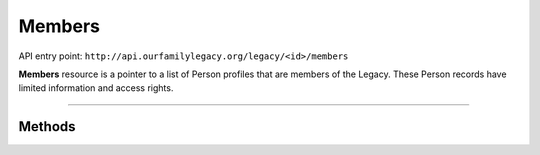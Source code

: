 .. _api_person:

Members
=======

API entry point: ``http://api.ourfamilylegacy.org/legacy/<id>/members``

**Members** resource is a pointer to a list of Person profiles that are members
of the Legacy. These Person records have limited information and access rights.

----


Methods
-------

.. autoflask:: src.app:create_app('dev')
    :undoc-static:
    :blueprints: api
    :endpoints: api.get_members, api.add_members, api.remove_members
